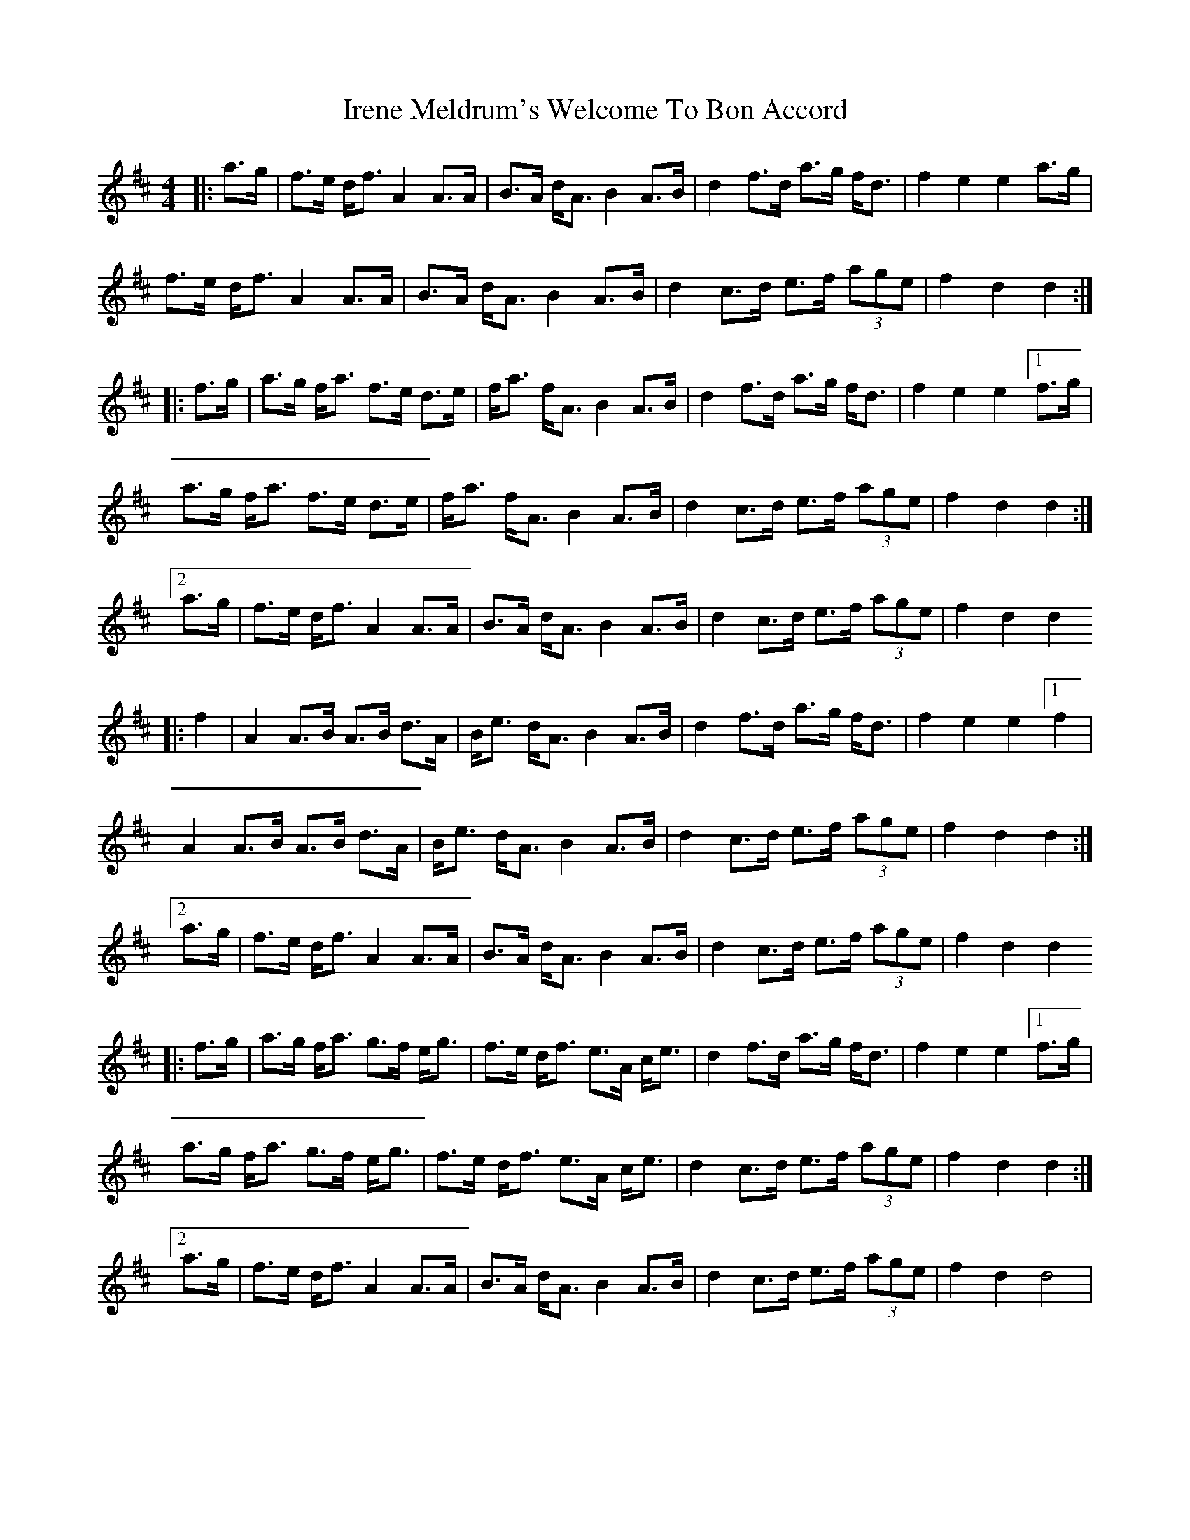 X: 4
T: Irene Meldrum's Welcome To Bon Accord
Z: atsampson
S: https://thesession.org/tunes/13364#setting24166
R: strathspey
M: 4/4
L: 1/8
K: Dmaj
|: a>g | f>e d<f A2 A>A | B>A d<A B2 A>B | d2 f>d a>g f<d | f2 e2 e2 a>g |
f>e d<f A2 A>A | B>A d<A B2 A>B | d2 c>d e>f (3age | f2 d2 d2 :|
|: f>g | a>g f<a f>e d>e | f<a f<A B2 A>B | d2 f>d a>g f<d | f2 e2 e2 [1 f>g |
a>g f<a f>e d>e | f<a f<A B2 A>B | d2 c>d e>f (3age | f2 d2 d2 :|
[2 a>g | f>e d<f A2 A>A | B>A d<A B2 A>B | d2 c>d e>f (3age | f2 d2 d2
|: f2 | A2 A>B A>B d>A | B<e d<A B2 A>B | d2 f>d a>g f<d | f2 e2 e2 [1 f2 |
A2 A>B A>B d>A | B<e d<A B2 A>B | d2 c>d e>f (3age | f2 d2 d2 :|
[2 a>g | f>e d<f A2 A>A | B>A d<A B2 A>B | d2 c>d e>f (3age | f2 d2 d2
|: f>g | a>g f<a g>f e<g | f>e d<f e>A c<e | d2 f>d a>g f<d | f2 e2 e2 [1 f>g |
a>g f<a g>f e<g | f>e d<f e>A c<e | d2 c>d e>f (3age | f2 d2 d2 :|
[2 a>g | f>e d<f A2 A>A | B>A d<A B2 A>B | d2 c>d e>f (3age | f2 d2 d4 |

